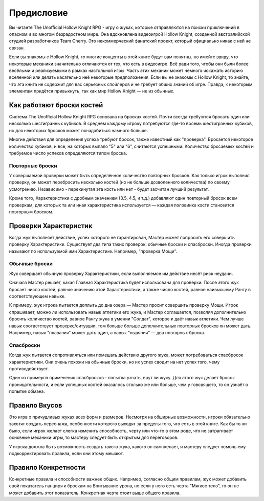 Предисловие
============

Вы читаете The Unofficial Hollow Knight RPG - игру о жуках, которые отправляются на поиски приключений в опасном и во многом безрадостном мире. Она вдохновлена видеоигрой Hollow Knight, созданной австралийской студией разработчиков Team Cherry. Это некоммерческий фанатский проект, который официально никак с ней не связан.

Если вы знакомы с Hollow Knight, то многие концепты в этой книге будут вам понятны, но имейте ввиду, что некоторые механики значительно отличаются от тех, что есть в видеоигре. Всё ради того, чтобы они были более весёлыми и реализуемыми в рамках настольной игры. Часть этих механик может немного искажать историю вселенной или делать касательно неё некоторые предположения. Если вы не знакомы с Hollow Knight, то знайте, что эта книга не содержит для вас серьёзных спойлеров и не требует общих знаний об игре. Правда, к некоторым элементам придётся привыкнуть, так как мир Hollow Knight — не из обычных.

Как работают броски костей
---------------------------
Система The Unofficial Hollow Knight RPG основана на бросках костей. Почти всегда требуются бросать один или несколько шестигранных кубиков. В среднем каждому игроку потребуются где-то восемь шестигранных кубиков, но для некоторых бросков может понадобиться намного больше.

Многие действия для определения успеха требуют бросок, также известный как "проверка". Бросается некоторое количество кубиков, и все, на которых выпало "5" или "6", считаются успешными. Количество бросаемых костей и требуемое число успехов определяются типом броска.

Повторные броски
""""""""""""""""""

У совершаемой проверки может быть определённое количество повторных бросков. Как только игрок выполнил проверку, он может перебросить несколько костей (но не больше дозволенного количества) по своему усмотрению. Независимо - перекинутая эта кость или нет - будет засчитан лучший результат.

Кроме того, Характеристики с дробным значением (3.5, 4.5, и т.д.) добавляют один повторный бросок всем проверкам, для которых та или иная характеристика используется — каждая половинка кости становится повторным броском.

Проверки Характеристик
---------------------------

Когда жук выполняет действие, успех которого не гарантирован, Мастер может попросить его совершить проверку Характеристики. Существует два типа таких проверок: обычные броски и спасброски. Иногда проверки называют по используемой ими Характеристике. Например, "проверка Мощи".

Обычные броски
""""""""""""""""""

Жук совершает обычную проверку Характеристики, если выполняемое им действие несёт риск неудачи.

Сначала Мастер решает, какая Главная Характеристика будет использована для проверки. После этого жук бросает число костей, равное значению этой Характеристики, а также число костей, равное наивысшему Рангу в соответствующем навыке.

К примеру, жук игрока пытается доплыть до дна озера — Мастер просит совершить проверку Мощи. Игрок спрашивает, можно ли использовать навык атлетики его жука, и Мастер соглашается, позволяя дополнительно бросить количество костей, равное Рангу жука в умении "Солдат", которое и даёт навык атлетики. Чем лучше навык соответствует проверке/ситуации, тем больше больше дополнительных повторных бросков он может дать. Например, навык "плавания" может дать один, а навык "ныряния" — два повторных броска.

Спасброски
""""""""""""""""""

Когда жук пытается сопротивляться или помешать действию другого жука, может потребоваться спасбросок характеристики. Они очень похожи на обычные броски, но их успех сводит на нет успех того, чему противодействует.

Один из примеров применения спасбросков - попытка узнать, врут ли жуку. Для этого жук делает бросок проницательности, и если успешных костей оказалось столько же или больше, чем у говорящего, то он узнаёт о попытке обмана.

Правило Вкусов
---------------------------

Это игра о причудливых жуках всех форм и размеров. Несмотря на обширные возможности, игроки обязательно захотят создать персонажа, особенности которого выходят за пределы того, что есть в этой книге. Как бы то ни было, если игрок желает слегка изменить способность, черту или что-то в этом роде, что не затрагивает основные механики игры, то мастеру следует быть открытым для переговоров.

У игрока должна быть возможность создать такого жука, какого он сам желает, и мастеру следует помочь ему подкорректировать правила, если они этому мешают.

Правило Конкретности
---------------------------

Конкретные правила и способности важнее общих. Например, согласно общим правилам, жук может добавить свой показатель панциря к броскам на Впитывание урона, но если у него есть черта "Мягкое тело", то он не может добавить этот показатель. Конкретная черта стоит выше общего правила.
